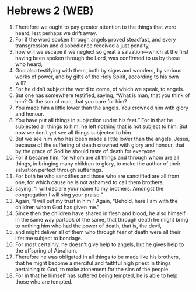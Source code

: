 * Hebrews 2 (WEB)
:PROPERTIES:
:ID: WEB/58-HEB02
:END:

1. Therefore we ought to pay greater attention to the things that were heard, lest perhaps we drift away.
2. For if the word spoken through angels proved steadfast, and every transgression and disobedience received a just penalty,
3. how will we escape if we neglect so great a salvation—which at the first having been spoken through the Lord, was confirmed to us by those who heard,
4. God also testifying with them, both by signs and wonders, by various works of power, and by gifts of the Holy Spirit, according to his own will?
5. For he didn’t subject the world to come, of which we speak, to angels.
6. But one has somewhere testified, saying, “What is man, that you think of him? Or the son of man, that you care for him?
7. You made him a little lower than the angels. You crowned him with glory and honour.
8. You have put all things in subjection under his feet.” For in that he subjected all things to him, he left nothing that is not subject to him. But now we don’t yet see all things subjected to him.
9. But we see him who has been made a little lower than the angels, Jesus, because of the suffering of death crowned with glory and honour, that by the grace of God he should taste of death for everyone.
10. For it became him, for whom are all things and through whom are all things, in bringing many children to glory, to make the author of their salvation perfect through sufferings.
11. For both he who sanctifies and those who are sanctified are all from one, for which cause he is not ashamed to call them brothers,
12. saying, “I will declare your name to my brothers. Amongst the congregation I will sing your praise.”
13. Again, “I will put my trust in him.” Again, “Behold, here I am with the children whom God has given me.”
14. Since then the children have shared in flesh and blood, he also himself in the same way partook of the same, that through death he might bring to nothing him who had the power of death, that is, the devil,
15. and might deliver all of them who through fear of death were all their lifetime subject to bondage.
16. For most certainly, he doesn’t give help to angels, but he gives help to the offspring of Abraham.
17. Therefore he was obligated in all things to be made like his brothers, that he might become a merciful and faithful high priest in things pertaining to God, to make atonement for the sins of the people.
18. For in that he himself has suffered being tempted, he is able to help those who are tempted.
